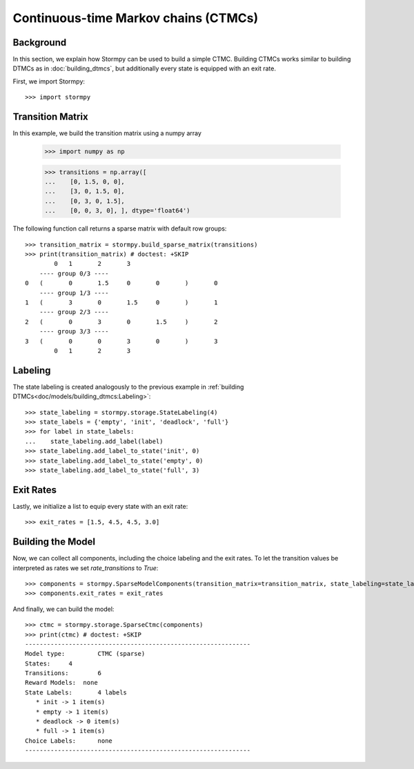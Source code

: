 **************************************
Continuous-time Markov chains (CTMCs)
**************************************


.. check if the following doctest should be run (and hide it in Sphinx)
    >>> # Skip tests if numpy is not available
    >>> import pytest
    >>> try:
    ...     import numpy as np
    ... except ModuleNotFoundError:
    ...     np = None
    >>> if np is None:
    ...     pytest.skip("skipping the doctest below since it's not going to work.")


Background
=====================

In this section, we explain how Stormpy can be used to build a simple CTMC.
Building CTMCs works similar to building DTMCs as in :doc:`building_dtmcs`, but additionally every state is equipped with an exit rate.

.. seealso:: `01-building-ctmcs.py <https://github.com/moves-rwth/stormpy/blob/master/examples/building_ctmcs/01-building-ctmcs.py>`_

First, we import Stormpy::

    >>>	import stormpy

Transition Matrix
=====================
In this example, we build the transition matrix using a numpy array



    >>> import numpy as np

    >>> transitions = np.array([
    ...    [0, 1.5, 0, 0],
    ...    [3, 0, 1.5, 0],
    ...    [0, 3, 0, 1.5],
    ...    [0, 0, 3, 0], ], dtype='float64')

The following function call returns a sparse matrix with default row groups::

    >>> transition_matrix = stormpy.build_sparse_matrix(transitions)
    >>> print(transition_matrix) # doctest: +SKIP
            0	1	2	3
        ---- group 0/3 ----
    0	(	0	1.5	0	0	)	0
        ---- group 1/3 ----
    1	(	3	0	1.5	0	)	1
        ---- group 2/3 ----
    2	(	0	3	0	1.5	)	2
        ---- group 3/3 ----
    3	(	0	0	3	0	)	3
            0	1	2	3


Labeling
================
The state labeling is created analogously to the previous example in :ref:`building DTMCs<doc/models/building_dtmcs:Labeling>`::

    >>> state_labeling = stormpy.storage.StateLabeling(4)
    >>> state_labels = {'empty', 'init', 'deadlock', 'full'}
    >>> for label in state_labels:
    ...    state_labeling.add_label(label)
    >>> state_labeling.add_label_to_state('init', 0)
    >>> state_labeling.add_label_to_state('empty', 0)
    >>> state_labeling.add_label_to_state('full', 3)

Exit Rates
====================
Lastly, we initialize a list to equip every state with an exit rate::

    >>> exit_rates = [1.5, 4.5, 4.5, 3.0]

Building the Model
====================

Now, we can collect all components, including the choice labeling and the exit rates.
To let the transition values be interpreted as rates we set `rate_transitions` to `True`::

    >>> components = stormpy.SparseModelComponents(transition_matrix=transition_matrix, state_labeling=state_labeling, rate_transitions=True)
    >>> components.exit_rates = exit_rates

And finally, we can build the model::

    >>> ctmc = stormpy.storage.SparseCtmc(components)
    >>> print(ctmc) # doctest: +SKIP
    --------------------------------------------------------------
    Model type: 	CTMC (sparse)
    States: 	4
    Transitions: 	6
    Reward Models:  none
    State Labels: 	4 labels
       * init -> 1 item(s)
       * empty -> 1 item(s)
       * deadlock -> 0 item(s)
       * full -> 1 item(s)
    Choice Labels: 	none
    --------------------------------------------------------------


